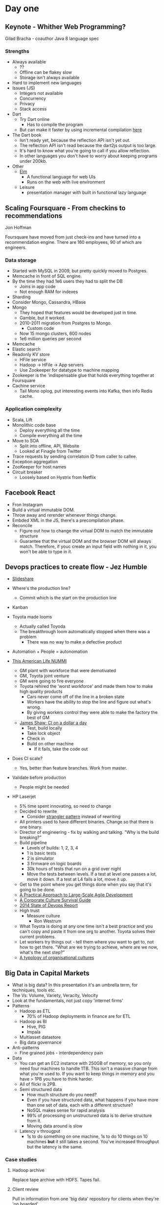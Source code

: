 * Day one
** Keynote - Whither Web Programming?

   Gilad Bracha - coauthor Java 8 language spec

*** Strengths

    * Always available
      * ??
      * Offline can be flakey slow
      * Storage isn't always available
    * Hard to implement new languages
    * Issues (JS)
      * Integers not available
      * Concurrency
      * Privacy
      * Stack access
    * Dart
      * Try Dart online
        * Has to compile the program
      * But can make it faster by using incremental compilation [[http://gilad.try-dart-lang.appspot.com/][here]]
    * The Dart book
      * Isn't ready yet, because the reflection API isn't yet out.
      * The reflection API isn't read because the dart2js output is too
        large.
      * It's hard to know what you're going to call if you allow
        reflection.
      * In other languages you don't have to worry about keeping
        programs under 200kb.
    * Other
      * [[http://elm-lang.org/][Elm]]
        * A functional language for web UIs
        * Runs on the web with live environment
      * Leisure
        * presentation manager with built in functional lazy language

** Scaling Foursquare - From checkins to recommendations

   Jon Hoffman

   Foursquare have moved from just check-ins and have turned into a
   recommendation engine. There are 160 employees, 90 of which are
   engineers.

*** Data storage

    * Started with MySQL in 2009, but pretty quickly moved to Postgres.
    * Memcache in front of SQL engine.
    * By the time they had 1e6 users they had to split the DB
      * Joins in app code
      * Not enough RAM for indexes
    * Sharding
    * Consider Mongo, Cassandra, HBase
    * Mongo
      * They hoped that features would be developed just in time.
      * Gamble, but it worked.
      * 2010-2011 migration from Postgres to Mongo.
        * Custom code
      * Now 15 mongo clusters, 600 nodes
      * 1e6 million queries per second
    * Memcache
    * Elastic search
    * Readonly KV store
      * HFile service
      * Hadoop -> HFile -> App servers
      * Use Zookeeper for datatype to machine mapping
    * Zookeeper is the 'indispensable glue that holds everything
      together at Foursquare
    * Cachine service
      * Tail Mono oplog, put interesting events into Kafka, then info
        Redis cache.

*** Application complexity

    * Scala, Lift
    * Monolithic code base
      * Deploy everything all the time
      * Compile everything all the time
    * Move to SOA
      * Split into offline, API, Website
      * Looked at Finagle from Twitter
    * Trace requests by sending correlatoin ID from caller to callee.
    * Exception aggregation
    * ZooKeeper for host names
    * Circuit breaker
      * Loosely based on Hystrix from Netflix

** Facebook React

   * Fron Instagram
   * Build a virtual immutable DOM.
   * Throw away and rerender whenever things change.
   * Embded XML in the JS, there's a precompilation phase.
   * Reconcile
     * Figure out how to change the virtual DOM to match the immutable
       structure
     * Guarantee that the virtual DOM and the browser DOM will always
       match. Therefore, if youc create an input field with nothing in
       it, you won't be able to type in it.

** Devops practices to create flow - Jez Humble

   * [[http://www.slideshare.net/jezhumble/devops-culture-and-practices-to-create-flow][Slideshare]]

   * Where's the production line?
     * Commit which is the start on the production line
   * Kanban
   * Toyota made looms
     * Actually called Toyoda
     * The breakthrough loom automatically stopped when there was a problem
       * There was no way to make a defective product
   * Automation + People = autonomation
   * [[http://www.thisamericanlife.org/radio-archives/episode/403/nummi][This American Life NUMMI]]
     * GM plant with workforce that were demotivated
     * GM, Toyota joint venture
     * GM were going to fire everyone
     * Toyota rehired the 'worst workforce' and made them how to make
       high quality products
       * Cars never come off of the line in a broken state
       * Workers have the ability to stop the line and figure out what's wrong.
       * By giving workers control they were able to make the factory
         the best of GM
     * [[http://www.jamesshore.com/Blog/Continuous-Integration-on-a-Dollar-a-Day.html][James Shaw: CI on a dollar a day]]
       * Test, build locally
       * Take lock object
       * Check in
       * Build on other machine
         * If it fails, take the code out
   * Does CI scale?
     * Yes, better than feature branches. Work from master.
   * Validate before production
     * People might be needed
   * HP Laserjet
     * 5% time spent innovating, so need to change
     * Decided to rewrite
       * Consider [[http://martinfowler.com/bliki/StranglerApplication.html][strangler pattern]] instead of rewriting
     * All printers used to have different binaries. Change so that
       there is one binary.
     * Director of engineering - fix by walking and talking. "Why is the
       build breaking?"
     * Build pipeline
       * Levels of builds: 1, 2, 3, 4
       * 1 is basic tests
       * 2 is simulator
       * 3 firmware on logic boards
       * 30k hours of tests that run on a grid over night
       * Move the tests between levels. If a test at level one passes a
         lot, move it down. If a test at L4 fails a lot, move it up.
     * Get to the point where you get things done when you say that it's
       going to be done.
     * [[http://www.amazon.com/Practical-Approach-Large-Scale-Agile-Development/dp/0321821726][A Practical Approach to Large-Scale Agile Development]]
     * [[http://www.amazon.com/The-Corporate-Culture-Survival-Guide/dp/0470293713][A Corporate Culture Survival Guide]]
     * [[http://puppetlabs.com/sites/default/files/2014-state-of-devops-report.pdf][2014 State of Devops Report]]
     * High trust
       * Measure culture
         * Ron Westrum
     * What Toyota is doing at any one time isn't a best practice and
       you can't copy and paste it from one org to another. Toyota
       solves their current problems.
     * Let workers try things out - tell them where you want to get to,
       not how to get there. "What are we trying to achieve, where are
       we now, what's the next step?"
     * [[http://www.ncbi.nlm.nih.gov/pmc/articles/PMC1765804/pdf/v013p0ii22.pdf][A typology of organisational cultures]]

** Big Data in Capital Markets

   * What is big data? In this presentation it's an umbrella term, for
     techniques, tools etc.
   * The Vs: Volume, Variety, Veracity, Velocity
   * Look at the fundamentals, not just copy 'internet firms'
   * Patterns
     * Hadoop as ETL
       * 70% of Hadoop deployments in finance are for ETL
     * Hadoop as BI
       * Hive, PIG
       * Impala
     * Multiasset datastore
     * Big data governance
   * Anti-patterns
     * Fine grained jobs - interdependency pain
   * Data
     * You can get an EC2 instance with 250GB of memory, so you only
       need four machines to handle 1TB. This isn't a massive change
       from what you're used to. If you want to keep things in memory
       and you have > 1PB you have to think harder.
     * All of flickr is 2PB.
     * Semi structured data
       * How much structure do you need?
       * Even if you have structured data, what happens if you have more
         than one set of data, each with a different structure?
       * NoSQL makes sense for rapid analysis
       * 99% of processing on unstructured data is to derive structure
         from it.
       * Moving data around is slow
     * Latency v througput
       * 1s to do something on one machine, 1s to do 10 things on 10
         machines *but* it still takes a second. You've increased
         throughput but the latency is the same.

*** Case studies

**** Hadoop archive

     Replace tape archive with HDFS. Tapes fail.

**** Client review

     Pull in information from one 'big data' repository for clients when
     they're 'on boarded'.

** Design and Evolution of Chartbeat's Architecture

   Wes Chow

   * Chartbeat has three products: Everyone, Publishers, Advertisers.
   * They measure engagement with sites: reading and writing. If the
     user is the moving the mouse or scrolling around then they're
     considered to be reading.
   * Chartbeat creates metrics that measure engagement.
   * Data is stored only with first party cookies (so they can't tell if
     you're the same user on a different site).
   * Data set using img tags

*** Memoryfly

    * A C++ in memory data store that they've written.
    * Can handle 200k pings per second.

*** Chartbeat architecture

    * Ping goes to Chartbeat.
    * There's a routing layer that chooses which shart to send data to
      based on the customer name.
    * They're running a custom NGinx server with embedded Lua.
    * They're using Lua because it's easy to embed in C and easy to
      write in.
    * They wrote Memoryfly before Storm came out

*** How to create a historical chart


          .            .....
          .      .......
          .     .
          .   ..
          ....
          ...................

    * Take snapshots periodically.
    * API servers send messages to async workers that write to Mongo
      replicas.
    * The API servers can then query the Mongo replicas.

*** What about really big cutomers?
    * Split the customer over more than one server
    * Data is split based on a view key hash.
    * Interesting problem: can't assume that the top 10 page overall is
      in the top 10 for any of the separate servers.

*** How to measure loyalty?
    * If you only measure visitors in aggregate it's impossible to tell
      if users return to the site. To find out if a user returns you
      have to sample all visitors. Depending on the size of the customer
      the percentage of people that are sampled varies between 1 and 100
      per cent.
    * Lua embedded in Nginx decides which traffic should be sampled.
    * Raw data is sent to S3, then EMR processes it and stores the
      results in Redshift.
    * Uses RabbitMQ for messaging

*** Lessons
    * Performance - it takes ~3ms for a random disk read with rotational
      disks.
    * Every five minutes they add a new lne to MongoDB. To get all
      customer data for a 24h period if the data is stored in a naive
      way the read head has to skip to every record.
    * If the data is sorted by customer instead then the query can do
      sequential reads.

** Facebook Apollo: Strong Consistency at Scale

*** Consistency
    * There's been innovation in weak consistency, but not much in
      strong systems.
    * AP is popular, see Cassandra and Dynamo
    * Facebook prefers CP

*** Replication

    * Sharded data @ one location
    * Slaves push data to other locations so other people can read them
    * Read after write
    * Sticky master (except after failure)
    * FB like to
      * have atomic updats
      * not lose writes
    * In a data centre you're likely to see whole rack failures (eg
      switch breaks).
    * AP style systems are cool, but you can use them to create CP style
      building blocks.

*** Apollo

    * C++11 with Thrift 2
    * Paxos
    * In the same way that HBase is build on top of HDFS, Apollo is
      built on top of a shared quorum.
    * The shart has
      * Consensus protocol build with Raft
      * Storage with RocksDB, MySQL
      * User storage CRDT
      * Use code execution

** Keynote: Engineering Velocity at Nefflix
   * Netflix wants to increase engineering speed.
   * They're aware that the rate of change is inversely proportional to
     the availability of the system.
   * What can they do to increase the availability too?
   * Engineers have freedom and responsibility
     * Example: engineer wanted to bring in Python. That was freedom. He
       also had the responsibility to write support for the language too.
   * Managers build context, they don't control.
     * Hire talented people and then get out of the way

*** Freedom
    * Built predictive autoscale because ASGs aren't predictive.
    * Predictive version can fall back to regular ASG behaviour if it
      doesn't correctly predict the load.
    * Netflix support multiple paths of exploration.
      * The tooling team hadn't finished working on the deployment
        tools, when another team needed to deploy. The other team wrote
        their own deployment software, and then the tool team could
        learn more about what works and what doesn't.

** Mike Feathers - If we took Conway's Law Seriously

   * Conway's law: System design will mirror the communication structure
     of the organisation that produced it
   * You do want boundaries in software. Put the authors of different
     sides of the boundary on different teams.
   * Active management - choose to use Conway's law to create
     differences in software
     * Split the team
     * Merge teams (how often does this happen?)
   * How do you maintain core knowledge yet still allow people to move
     around?
   * Monitor cruft. If people avoid working on bits of the software
     that's something that you need to know about.
   * Open for extension, closed for modification
     * Engineering principle
     * Monitor the code repositor for this

*** Turnover

    * High in the IT industry. Does the code turnover as much?
    * Code stays around longer than people. Ditch software and rewrite
      it more often. The team is not the codebase

*** Biology and software

    * There are similarities between biology and software.
    * As a species we survive because individuals die.
    * See the strangler pattern for replacing bits of software.
    * Book: Peter Provost - The Butterfly Effect
      * FxCop was created by MS to inrease the quality of code. It was
        meant to run every time you check software in to VCS and not let
        you check in if there is a problem with the code
        quality. Unfortunately a side effect is that people stopped
        checking in so often. It was a little change that affected
        quality in the wrong direction.
    * Practice large scale refactoring.

** Eric Evans - Strategic Design: Embrace Imperfection

   * You need to be able to make broad, true assertions about your software.
   * A bounded context is a part of a system when the assertion holds.
   * A team must agree on the meanings of the assertions.
   * Multiple different models are both desirable and inevitable.
     Two teams working on the same problem will have different
     models. The coordination overhead required to stop this is
     prohibitive - either have one team or allow the different models to
     form.
   * An example of good architecutre is Netflix's microservice
     architecture.
     * Each service is its own bounded context, and will nec. have it's
       own level of quality.
     * The acknowledge imperfection. See for example Chaos Monkey.
   * SOA allows us to define boundaries, but it's not required.
     * Example of something not to do - write services that share a DB.
   * Microservices talk to each other. The boundary that we've created
     allows us to dfeine a language to describe the service.
     You want different languages for different things. Be concious o
     fthe language and allow nouns to have different meanings in
     different places.

*** REST (Ken Webber)
    * Embrace imperfection. Don't try to implement the ideal. Parts of
      the web are actively trying to harm us, and yet it still works.
    * The big-ball-of-mud can be refactored to be good, but not everyone
      can do it.
    * If you want to get away from the BBOM then consider the legacy
      escape pattern
      * Add an anti-corruption layer

*** Accidental boundaries
    * We can accidentally create boundaries without realising. For
      example the trendy new language: people are attracted to the new
      language and it keeps the "riff-raff" out.
    * Eventually everyone will have to learn Scala, and therefore Scala
      projects will stop being so successful.
    * Consider Clojure as your next language.

*** Teams

    * Teams can change faster than software. Reorgs assign new teams to
      slices of contexts, but the software still represents the old org
      structure. Perhaps rewrite the code to match the new org structure.
